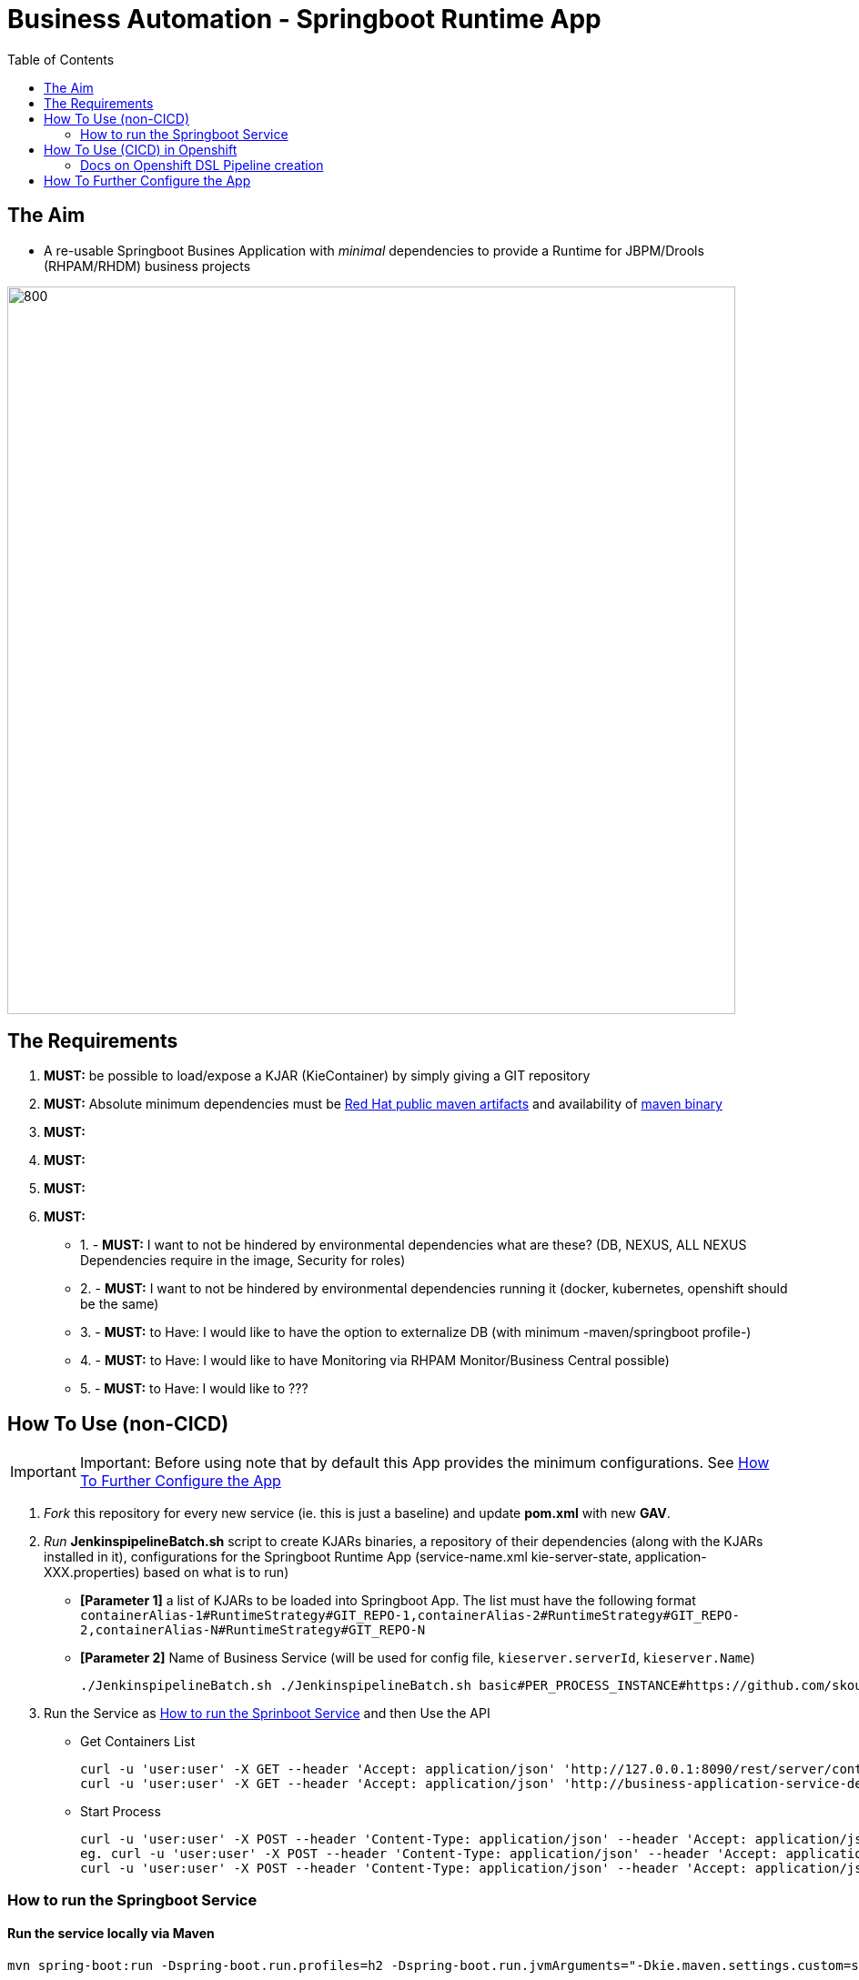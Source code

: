 = Business Automation -  Springboot Runtime App
:toc:


== The Aim 

* A re-usable Springboot Busines Application with _minimal_ dependencies to provide a Runtime for JBPM/Drools (RHPAM/RHDM) business projects

image::images/aim.jpg[800,800] 

== The Requirements

1. *MUST:* be possible to load/expose a KJAR (KieContainer) by simply giving a GIT repository
2. *MUST:* Absolute minimum dependencies must be https://maven.repository.redhat.com/ga[Red Hat public maven artifacts] and availability of http://maven.apache.org/download.cgi?Preferred=ftp://mirror.reverse.net/pub/apache/[maven binary] 
3. *MUST:* 
4. *MUST:*
5. *MUST:*
6. *MUST:*

* 1. - *MUST:* I want to not be hindered by environmental dependencies what are these? (DB, NEXUS, ALL NEXUS Dependencies require in the image, Security for roles)
* 2. - *MUST:* I want to not be hindered by environmental dependencies running it (docker, kubernetes, openshift should be the same)
* 3. - *MUST:* to Have: I would like to have the option to externalize DB (with minimum -maven/springboot profile-)
* 4. - *MUST:* to Have: I would like to have Monitoring via RHPAM Monitor/Business Central possible)
* 5. - *MUST:* to Have: I would like to ???

== How To Use (non-CICD)

IMPORTANT: Important: Before using note that by default this App provides the minimum configurations. See xref:anchor-2[How To Further Configure the App]

1. _Fork_ this repository for every new service (ie. this is just a baseline) and update *pom.xml* with new *GAV*.
2. _Run_ *JenkinspipelineBatch.sh* script to create KJARs binaries, a repository of their dependencies (along with the KJARs installed in it), configurations for the Springboot Runtime App (service-name.xml kie-server-state, application-XXX.properties) based on what is to run)
* *[Parameter 1]* a list of KJARs to be loaded into Springboot App. The list must have the following format `containerAlias-1#RuntimeStrategy#GIT_REPO-1,containerAlias-2#RuntimeStrategy#GIT_REPO-2,containerAlias-N#RuntimeStrategy#GIT_REPO-N`
* *[Parameter 2]* Name of Business Service (will be used for config file, `kieserver.serverId`, `kieserver.Name`)

	./JenkinspipelineBatch.sh ./JenkinspipelineBatch.sh basic#PER_PROCESS_INSTANCE#https://github.com/skoussou/basic-kjar,retail#PER_CASE#https://github.com/skoussou/example-retail-credit-kjar onboarding-service

3. Run the Service as xref:anchor-1[How to run the Sprinboot Service] and then Use the API
* Get Containers List

	curl -u 'user:user' -X GET --header 'Accept: application/json' 'http://127.0.0.1:8090/rest/server/containers'
	curl -u 'user:user' -X GET --header 'Accept: application/json' 'http://business-application-service-dev-pam.apps.cluster-workshop-d20a.workshop-d20a.example.opentlc.com/rest/server/containers'

* Start Process

	curl -u 'user:user' -X POST --header 'Content-Type: application/json' --header 'Accept: application/json' -d '{}' 'http://127.0.0.1:8090/rest/server/containers/[YOUR-ALIAS]/processes/[YOUR-PROCESS-ID]/instances'
	eg. curl -u 'user:user' -X POST --header 'Content-Type: application/json' --header 'Accept: application/json' -d '{}' 'http://127.0.0.1:8090/rest/server/containers/retail/processes/my-process/instances'
	curl -u 'user:user' -X POST --header 'Content-Type: application/json' --header 'Accept: application/json' -d '{}' 'http://business-application-service-dev-pam.apps.cluster-workshop-d20a.workshop-d20a.example.opentlc.com/rest/server/containers/basic-kjar-2.0.0/processes/my-process/instances'


[[anchor-1]]
=== How to run the Springboot Service

==== Run the service locally via Maven

	mvn spring-boot:run -Dspring-boot.run.profiles=h2 -Dspring-boot.run.jvmArguments="-Dkie.maven.settings.custom=settings-local-only.xml  -Dorg.kie.server.startup.strategy=LocalContainersStartupStrategy"

==== Run the service locally as Docker container

	TBD

==== Run the service in K8s/Openshift cluster (fabric8)
[[anchor-3]]
* Create necessary *mysql* database service dependency (see application-openshift.properties)

	#data source configuration
	spring.datasource.username=jbpm
	spring.datasource.password=jbpm
	spring.datasource.url=jdbc:mysql://pam-mysql:3306/jbpm

	$ oc process mysql-ephemeral --parameters -n openshift
	NAME                    DESCRIPTION                                                             GENERATOR           VALUE
	MEMORY_LIMIT            Maximum amount of memory the container can use.                                             512Mi
	NAMESPACE               The OpenShift Namespace where the ImageStream resides.                                      openshift
	DATABASE_SERVICE_NAME   The name of the OpenShift Service exposed for the database.                                 mysql
	MYSQL_USER              Username for MySQL user that will be used for accessing the database.   expression          user[A-Z0-9]{3}
	MYSQL_PASSWORD          Password for the MySQL connection user.                                 expression          [a-zA-Z0-9]{16}
	MYSQL_ROOT_PASSWORD     Password for the MySQL root user.                                       expression          [a-zA-Z0-9]{16}
	MYSQL_DATABASE          Name of the MySQL database accessed.                                                        sampledb
	MYSQL_VERSION           Version of MySQL image to be used (8.0, or latest).                                         8.0

	$ oc new-app --template=mysql-ephemeral -p DATABASE_SERVICE_NAME=pam-mysql -p MYSQL_USER=jbpm -p MYSQL_PASSWORD=jbpm -p MYSQL_ROOT_PASSWORD=root -p MYSQL_DATABASE=jbpm


* Use 'openshift' profile to *Build App*, *Build docker Image*, *Create resoures bc/dc*, *Run build*
** *Informational Only (RETIRED)*: 

	mvn clean deploy -DaltReleaseDeploymentRepository=maven-snapshots::default::http://nexus-cicd-pam.apps.cluster-workshop-d20a.workshop-d20a.example.opentlc.com/repository/maven-snapshots

** Build and deploy in OCP

	mvn clean package -DskipTests=true -P openshift -Dmaven.artifact.threads=50
	mvn fabric8:deploy -Dfabric8.namespace=dev-pam -DskipTests=true -P openshift -Dmaven.artifact.threads=50

	
	WARNING: JAVA_OPTIONS are not copied into deploymentConfig so you have to find in the DeploymentConfig
			  env:
			    - name: GC_MAX_METASPACE_SIZE
			      value: '512'

	and append
			  env:
			    - name: GC_MAX_METASPACE_SIZE
			      value: '512'
			  env:
			    - name: JAVA_OPTIONS
			      value: "-Dorg.drools.server.filter.classes=true -Dspring.profiles.active=openshifth2 -Dorg.kie.server.startup.strategy=LocalContainersStartupStrategy -Dorg.kie.server.mode=PRODUCTION -Dkie.maven.settings.custom=/opt/jboss/.m2/settings.xml -Dorg.guvnor.m2repo.dir=/opt/jboss/.m2/repository"


	(01/05/2020) also latest weird issue is I had to add in created DC the image registry where the generated ImageStream "business-application-service" points for the image as otherwise POD failed to pull looking at docker.io for it
	mvn fabric8:deploy -Dfabric8.namespace=test-pam -DskipTests=true -P openshift -Dmaven.artifact.threads=50  -s settings-nexus.xml

** expose service route

	oc expose svc business-application-service 

** Get to Swagger API

	[ROUTE_URL]rest/api-docs?url=../rest/server/swagger.json	(user/user)

curl -u 'user:user' -X GET --header 'Accept: application/json' 'http://business-application-service-test-pam.apps.cluster-workshop-07d8.workshop-07d8.example.opentlc.com/rest/server/containers'



== How To Use (CICD) in Openshift

* Configure database connection details in *_application-openshift.properties_* to connect to either an _external database_ or create a MySQL database service in openshift (See xref:anchor-3[How To Configure Database Connection/Service]
* OCP Secrets/ServiceAccount Setups if working on your own Cluster
** edit role binded to *cicd-apm* group or to group which is used in the CICD Jenkins namespace to be able to *_edit_* the namespace where buildsConfigs, deploymentConfigs, builds etc. will be added

	oc policy add-role-to-group edit system:serviceaccounts:cicd-pam

** have a secret containing the *redhat.registry.io* credentials for pulling images (this can be done by OCP Infra so this task is if you manage your own server)

	oc create secret generic imagestreamsecret --from-file=.dockerconfigjson=/home/stkousso/.docker/config.json --type=kubernetes.io/dockerconfigjson

** associate the _imagestreamsecret_, within the namespace which will receive the _Jenkinspipeline_ builds and will pull images/create new images, with the relevant *_serviceaccount_*

        oc secrets link builder imagestreamsecret --for=pull
        oc secrets link builder imagestreamsecret

git clone https://github.com/ippul/offliner-maven-plugin.git




* CICD requirements to satisfy
** a) To install the KJARs in NEXUS server (normal CICD Lifecycle each KJAR has its own pipeline for release)
** b) To configure the Springboot Service App with settings.xml pointing to the repos where KJARs can be found
** c) To configure the Springboot Service App with the correct kie-server-state file (maybe automate)
** d) To give the repos of the KJARs to build a maven repo for their dependencies
** Steps
*** - prepare local-m2-repo based on KJARs to load containers for
*** - pull built KJARs from NEXUS (that is important since there may be more than 1 version of the same KJAR and can't build all) and save into local-m2-repo
*** - build the springboot app
*** - load everything into image

=== Docs on Openshift DSL Pipeline creation

* Logging into cluster https://github.com/jenkinsci/openshift-client-plugin#configuring-an-openshift-cluster[via openshift.withCluster] 



openshift.withCluster( 'mytempcloudcluster' ) {
    // ... operations relative to this cluster ...
}


[[anchor-2]]
== How To Further Configure the App

1. Security (Adding Users/External Security)
2. Database
3. Timers
4. APIs







